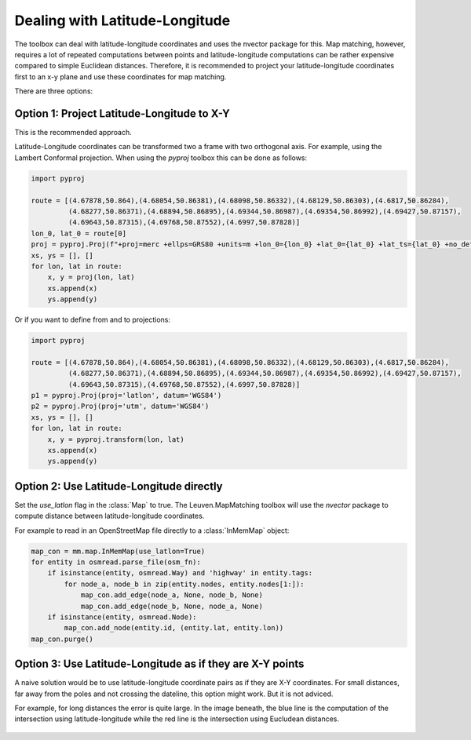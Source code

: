 Dealing with Latitude-Longitude
===============================

The toolbox can deal with latitude-longitude coordinates and uses the nvector package for this.
Map matching, however, requires a lot of repeated computations between points and latitude-longitude
computations can be rather expensive compared to simple Euclidean distances.
Therefore, it is recommended to project your latitude-longitude coordinates first to an x-y plane and
use these coordinates for map matching.

There are three options:

Option 1: Project Latitude-Longitude to X-Y
-------------------------------------------

This is the recommended approach.

Latitude-Longitude coordinates can be transformed two a frame with two orthogonal axis.
For example, using the Lambert Conformal projection. When using the `pyproj` toolbox this can be done as follows:

.. code-block:: python

   import pyproj

   route = [(4.67878,50.864),(4.68054,50.86381),(4.68098,50.86332),(4.68129,50.86303),(4.6817,50.86284),
            (4.68277,50.86371),(4.68894,50.86895),(4.69344,50.86987),(4.69354,50.86992),(4.69427,50.87157),
            (4.69643,50.87315),(4.69768,50.87552),(4.6997,50.87828)]
   lon_0, lat_0 = route[0]
   proj = pyproj.Proj(f"+proj=merc +ellps=GRS80 +units=m +lon_0={lon_0} +lat_0={lat_0} +lat_ts={lat_0} +no_defs")
   xs, ys = [], []
   for lon, lat in route:
       x, y = proj(lon, lat)
       xs.append(x)
       ys.append(y)


Or if you want to define from and to projections:

.. code-block:: python

   import pyproj

   route = [(4.67878,50.864),(4.68054,50.86381),(4.68098,50.86332),(4.68129,50.86303),(4.6817,50.86284),
            (4.68277,50.86371),(4.68894,50.86895),(4.69344,50.86987),(4.69354,50.86992),(4.69427,50.87157),
            (4.69643,50.87315),(4.69768,50.87552),(4.6997,50.87828)]
   p1 = pyproj.Proj(proj='latlon', datum='WGS84')
   p2 = pyproj.Proj(proj='utm', datum='WGS84')
   xs, ys = [], []
   for lon, lat in route:
       x, y = pyproj.transform(lon, lat)
       xs.append(x)
       ys.append(y)


Option 2: Use Latitude-Longitude directly
-----------------------------------------

Set the `use_latlon` flag in the :class:`Map` to true. The Leuven.MapMatching toolbox will use
the `nvector` package to compute distance between latitude-longitude coordinates.

For example to read in an OpenStreetMap file directly to a :class:`InMemMap` object:

.. code-block:: python

    map_con = mm.map.InMemMap(use_latlon=True)
    for entity in osmread.parse_file(osm_fn):
        if isinstance(entity, osmread.Way) and 'highway' in entity.tags:
            for node_a, node_b in zip(entity.nodes, entity.nodes[1:]):
                map_con.add_edge(node_a, None, node_b, None)
                map_con.add_edge(node_b, None, node_a, None)
        if isinstance(entity, osmread.Node):
            map_con.add_node(entity.id, (entity.lat, entity.lon))
    map_con.purge()


Option 3: Use Latitude-Longitude as if they are X-Y points
----------------------------------------------------------

A naive solution would be to use latitude-longitude coordinate pairs as if they are X-Y coordinates.
For small distances, far away from the poles and not crossing the dateline, this option might work.
But it is not adviced.

For example, for long distances the error is quite large. In the image beneath, the blue line is the computation
of the intersection using latitude-longitude while the red line is the intersection using Eucludean distances.

.. figure:: https://people.cs.kuleuven.be/wannes.meert/leuvenmapmatching/latlon_mismatch_1.png?v=1
   :alt: Latitude-Longitude mismatch

.. figure:: https://people.cs.kuleuven.be/wannes.meert/leuvenmapmatching/latlon_mismatch_2.png?v=1
   :alt: Latitude-Longitude mismatch detail


